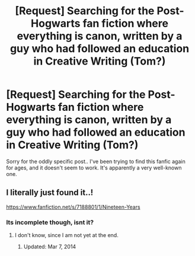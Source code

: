 #+TITLE: [Request] Searching for the Post-Hogwarts fan fiction where everything is canon, written by a guy who had followed an education in Creative Writing (Tom?)

* [Request] Searching for the Post-Hogwarts fan fiction where everything is canon, written by a guy who had followed an education in Creative Writing (Tom?)
:PROPERTIES:
:Author: selbh
:Score: 3
:DateUnix: 1491919075.0
:DateShort: 2017-Apr-11
:FlairText: Request
:END:
Sorry for the oddly specific post.. I've been trying to find this fanfic again for ages, and it doesn't seem to work. It's apparently a very well-known one.


** I literally just found it..!

[[https://www.fanfiction.net/s/7188801/1/Nineteen-Years]]
:PROPERTIES:
:Author: selbh
:Score: 1
:DateUnix: 1491919430.0
:DateShort: 2017-Apr-11
:END:

*** Its incomplete though, isnt it?
:PROPERTIES:
:Author: Sherlockpls
:Score: 1
:DateUnix: 1491920828.0
:DateShort: 2017-Apr-11
:END:

**** I don't know, since I am not yet at the end.
:PROPERTIES:
:Author: selbh
:Score: 1
:DateUnix: 1491921071.0
:DateShort: 2017-Apr-11
:END:

***** Updated: Mar 7, 2014
:PROPERTIES:
:Author: Sitethief
:Score: 1
:DateUnix: 1491927061.0
:DateShort: 2017-Apr-11
:END:
